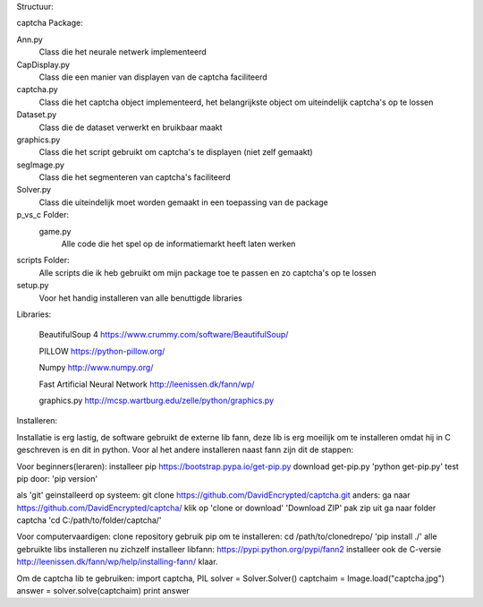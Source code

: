 Structuur:

captcha Package: 

Ann.py 
  Class die het neurale netwerk implementeerd 
CapDisplay.py 
  Class die een manier van displayen van de captcha faciliteerd 
captcha.py 
  Class die het captcha object implementeerd, het belangrijkste object om uiteindelijk captcha's op te lossen 
Dataset.py 
  Class die de dataset verwerkt en bruikbaar maakt 
graphics.py 
  Class die het script gebruikt om captcha's te displayen (niet zelf gemaakt) 
segImage.py 
  Class die het segmenteren van captcha's faciliteerd 
Solver.py
  Class die uiteindelijk moet worden gemaakt in een toepassing van de package
p_vs_c Folder:
 game.py
  Alle code die het spel op de informatiemarkt heeft laten werken
scripts Folder: 
  Alle scripts die ik heb gebruikt om mijn package toe te passen en zo captcha's op te lossen
setup.py 
  Voor het handig installeren van alle benuttigde libraries



Libraries:

  BeautifulSoup 4 https://www.crummy.com/software/BeautifulSoup/
   
  PILLOW https://python-pillow.org/ 

  Numpy http://www.numpy.org/

  Fast Artificial Neural Network http://leenissen.dk/fann/wp/

  graphics.py http://mcsp.wartburg.edu/zelle/python/graphics.py

Installeren:

Installatie is erg lastig, de software gebruikt de externe lib fann, deze lib is erg moeilijk om te installeren omdat hij in C geschreven is en dit in python. Voor al het andere installeren naast fann zijn dit de stappen:


Voor beginners(leraren):
installeer pip
https://bootstrap.pypa.io/get-pip.py
download get-pip.py
'python get-pip.py'
test pip door:
'pip version'

als 'git' geinstalleerd op systeem:
git clone https://github.com/DavidEncrypted/captcha.git 
anders: ga naar https://github.com/DavidEncrypted/captcha/ klik op 'clone or download' 'Download ZIP' pak zip uit
ga naar folder captcha
'cd C:/path/to/folder/captcha/'

Voor computervaardigen:
clone repository
gebruik pip om te installeren:
cd /path/to/clonedrepo/
'pip install ./'
alle gebruikte libs installeren nu zichzelf
installeer libfann:
https://pypi.python.org/pypi/fann2
installeer ook de C-versie
http://leenissen.dk/fann/wp/help/installing-fann/
klaar.

Om de captcha lib te gebruiken:
import captcha, PIL
solver = Solver.Solver()
captchaim = Image.load("captcha.jpg")
answer = solver.solve(captchaim)
print answer



